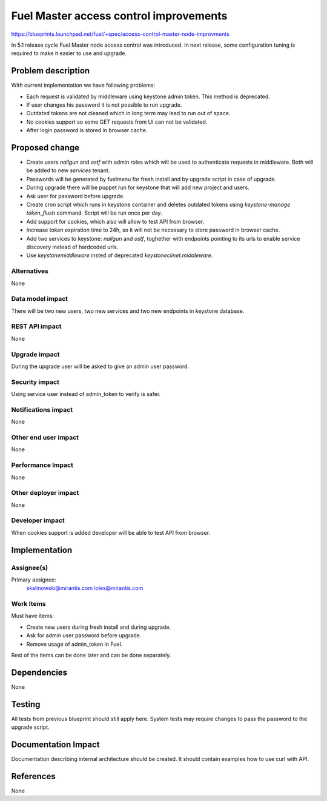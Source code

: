 ..
 This work is licensed under a Creative Commons Attribution 3.0 Unported
 License.

 http://creativecommons.org/licenses/by/3.0/legalcode

==========================================
Fuel Master access control improvements
==========================================

https://blueprints.launchpad.net/fuel/+spec/access-control-master-node-improvments

In 5.1 release cycle Fuel Master node access control was introduced.
In next release, some configuration tuning is required to make it easier
to use and upgrade.

Problem description
===================

With current implementation we have following problems:

* Each request is validated by middleware using keystone admin token.
  This method is deprecated.

* If user changes his password it is not possible to run upgrade.

* Outdated tokens are not cleaned which in long term
  may lead to run out of space.

* No cookies support so some GET requests from UI can not be validated.

* After login password is stored in browser cache.

Proposed change
===============

* Create users *nailgun* and *ostf* with admin roles which will be used
  to authenticate requests in middleware. Both will be added to new
  *services* tenant.

* Passwords will be generated by fuelmenu for fresh install and by upgrade
  script in case of upgrade.

* During upgrade there will be puppet run for keystone that will add new
  project and users.

* Ask user for password before upgrade.

* Create cron script which runs in keystone container and deletes outdated
  tokens using `keystone-manage token_flush` command.
  Script will be run once per day.

* Add support for cookies, which also will allow to test API from browser.

* Increase token expiration time to 24h, so it will not be necessary to
  store password in browser cache.

* Add two services to keystone: *nailgun* and *ostf*, toghether with endpoints
  pointing to its urls to enable service discovery instead of hardcoded urls.

* Use `keystonemiddleware` insted of deprecated `keystoneclinet.middleware`.


Alternatives
------------

None

Data model impact
-----------------

There will be two new users, two new services and two new endpoints
in keystone database.


REST API impact
---------------

None

Upgrade impact
--------------

During the upgrade user will be asked to give an admin user password.

Security impact
---------------

Using service user instead of admin_token to verify is safer.

Notifications impact
--------------------

None

Other end user impact
---------------------

None

Performance Impact
------------------

None

Other deployer impact
---------------------

None

Developer impact
----------------

When cookies support is added developer will be able to test API from browser.

Implementation
==============

Assignee(s)
-----------

Primary assignee:
    skalinowski@mirantis.com
    loles@mirantis.com

Work Items
----------

Must have items:

* Create new users during fresh install and during upgrade.
* Ask for admin user password before upgrade.
* Remove usage of admin_token in Fuel.

Rest of the items can be done later and can be done separately.

Dependencies
============

None

Testing
=======

All tests from previous blueprint should still apply here.
System tests may require changes to pass the password to the upgrade
script.

Documentation Impact
====================

Documentation describing internal architecture should be created.
It should contain examples how to use curl with API.

References
==========

None
